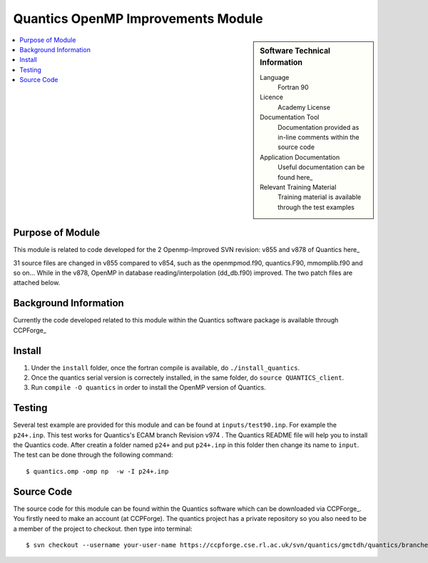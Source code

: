 .. _Quantics_omp_module:

######################################
Quantics OpenMP Improvements Module
######################################

.. sidebar:: Software Technical Information

  Language
    Fortran 90

  Licence
    Academy License

  Documentation Tool
    Documentation provided as in-line comments within the source code

  Application Documentation
    Useful documentation can be found here_
    
    .. _here: http://chemb125.chem.ucl.ac.uk/worthgrp/quantics/doc/index.html 

  Relevant Training Material
    Training material is available through the test examples

.. contents:: :local:

.. Add technical info as a sidebar and allow text below to wrap around it

Purpose of Module
_________________

This module is related to code developed for the  2 Openmp-Improved SVN revision: v855 and v878 of Quantics here_
   .. _here: https://ccpforge.cse.rl.ac.uk/svn/quantics/gmctdh/quantics/branches/ecam17

31 source files are changed in v855 compared to v854, such as the openmpmod.f90, quantics.F90, mmomplib.f90 and so on... While in the v878, OpenMP in database reading/interpolation (dd_db.f90) improved.
The two patch files are attached below. 

Background Information
______________________

Currently the code developed related to this module within the Quantics software package is available through CCPForge_

   .. _CCPFORGE: https://ccpforge.cse.rl.ac.uk/svn/quantics/gmctdh/quantics/branches/ecam17


Install
_______

1. Under the ``install`` folder,  once the fortran compile is available, do ``./install_quantics``.
2. Once the quantics serial version is correctely installed, in the same folder, do ``source QUANTICS_client``.
3. Run ``compile -O quantics`` in order to install the OpenMP version of Quantics.  


Testing
_______

Several test example are provided for this module and can be found at ``inputs/test90.inp``. For example the ``p24+.inp``. This test works for Quantics's ECAM branch  Revision v974 . The Quantics README file will help you to install the Quantics code.  After creatin a folder named ``p24+`` and put  ``p24+.inp`` in this folder  then change its name to ``input``.  The test can be done through the following command::

  $ quantics.omp -omp np  -w -I p24+.inp  

 

Source Code
___________

The source code for this module can be found within the Quantics software which can be downloaded via CCPForge_.  You firstly need to make an account (at CCPForge). The quantics project has a private repository so you also need to be a member of the project to checkout. then type into terminal::

 $ svn checkout --username your-user-name https://ccpforge.cse.rl.ac.uk/svn/quantics/gmctdh/quantics/branches/ecam17  

.. _CCPFORGE: https://ccpforge.cse.rl.ac.uk/gf/project/quantics/


